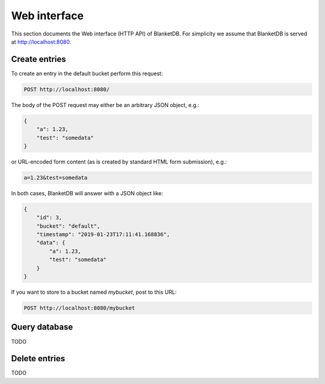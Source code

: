 =============
Web interface
=============

This section documents the Web interface (HTTP API) of BlanketDB.
For simplicity we assume that BlanketDB is served at
http://localhost:8080.

Create entries
--------------

To create an entry in the default bucket perform this request:

.. code-block:: console

    POST http://localhost:8080/

The body of the POST request may either be an arbitrary JSON object, e.g.:

.. code-block:: json

    {
        "a": 1.23,
        "test": "somedata"
    }

or URL-encoded form content (as is created by standard HTML form submission), e.g.:

.. code-block:: console

    a=1.23&test=somedata

In both cases, BlanketDB will answer with a JSON object like:

.. code-block:: json

    {
        "id": 3,
        "bucket": "default",
        "timestamp": "2019-01-23T17:11:41.168836",
        "data": {
            "a": 1.23,
            "test": "somedata"
        }
    }

If you want to store to a bucket named `mybucket`, post to this URL:

.. code-block:: console

    POST http://localhost:8080/mybucket

Query database
--------------

TODO

Delete entries
--------------

TODO